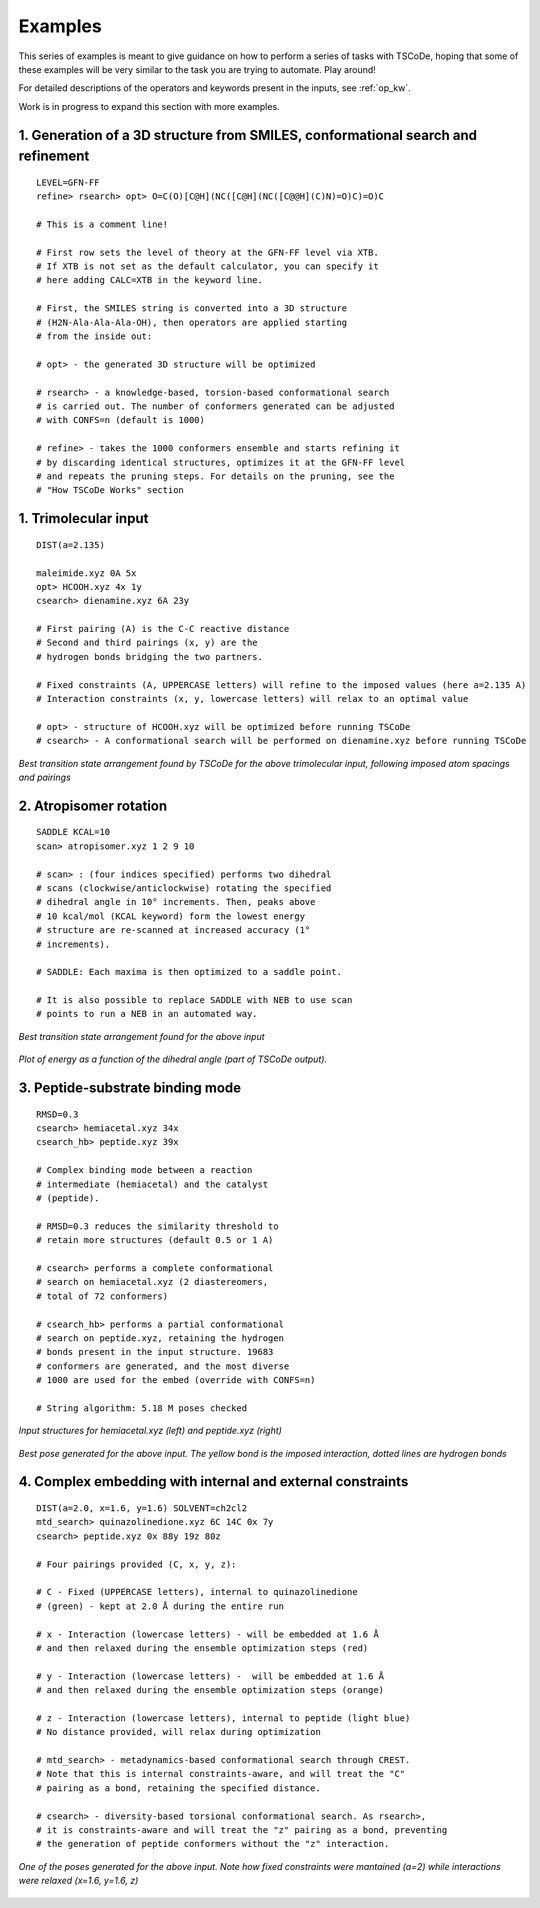 .. _exs:

Examples
========

This series of examples is meant to give guidance on how to perform a series of tasks
with TSCoDe, hoping that some of these examples will be very similar to the task you are
trying to automate. Play around!

For detailed descriptions of the operators and keywords present in the inputs, see :ref:`op_kw`.

Work is in progress to expand this section with more examples.

1. Generation of a 3D structure from SMILES, conformational search and refinement
+++++++++++++++++++++++++++++++++++++++++++++++++++++++++++++++++++++++++++++++++

::

   LEVEL=GFN-FF
   refine> rsearch> opt> O=C(O)[C@H](NC([C@H](NC([C@@H](C)N)=O)C)=O)C

   # This is a comment line!

   # First row sets the level of theory at the GFN-FF level via XTB.
   # If XTB is not set as the default calculator, you can specify it
   # here adding CALC=XTB in the keyword line.

   # First, the SMILES string is converted into a 3D structure
   # (H2N-Ala-Ala-Ala-OH), then operators are applied starting
   # from the inside out:

   # opt> - the generated 3D structure will be optimized

   # rsearch> - a knowledge-based, torsion-based conformational search
   # is carried out. The number of conformers generated can be adjusted
   # with CONFS=n (default is 1000)

   # refine> - takes the 1000 conformers ensemble and starts refining it
   # by discarding identical structures, optimizes it at the GFN-FF level
   # and repeats the pruning steps. For details on the pruning, see the
   # "How TSCoDe Works" section



1. Trimolecular input
+++++++++++++++++++++

::

    DIST(a=2.135)

    maleimide.xyz 0A 5x
    opt> HCOOH.xyz 4x 1y
    csearch> dienamine.xyz 6A 23y

    # First pairing (A) is the C-C reactive distance
    # Second and third pairings (x, y) are the
    # hydrogen bonds bridging the two partners.

    # Fixed constraints (A, UPPERCASE letters) will refine to the imposed values (here a=2.135 A)
    # Interaction constraints (x, y, lowercase letters) will relax to an optimal value

    # opt> - structure of HCOOH.xyz will be optimized before running TSCoDe
    # csearch> - A conformational search will be performed on dienamine.xyz before running TSCoDe

.. figure:: /images/trimolecular.png
   :align: center
   :alt: Example output structure
   :width: 75%

   *Best transition state arrangement found by TSCoDe for the above trimolecular input, following imposed atom spacings and pairings*

2. Atropisomer rotation
+++++++++++++++++++++++

::

    SADDLE KCAL=10
    scan> atropisomer.xyz 1 2 9 10

    # scan> : (four indices specified) performs two dihedral
    # scans (clockwise/anticlockwise) rotating the specified
    # dihedral angle in 10° increments. Then, peaks above
    # 10 kcal/mol (KCAL keyword) form the lowest energy
    # structure are re-scanned at increased accuracy (1°
    # increments).

    # SADDLE: Each maxima is then optimized to a saddle point.
    
    # It is also possible to replace SADDLE with NEB to use scan
    # points to run a NEB in an automated way.

.. figure:: /images/atropo.png
   :alt: Example output structure
   :width: 75%
   :align: center
   
   *Best transition state arrangement found for the above input*
   
   
.. figure:: /images/plot.svg
   :alt: Example plot
   :width: 75%
   :align: center

   *Plot of energy as a function of the dihedral angle (part of TSCoDe output).*

3. Peptide-substrate binding mode
+++++++++++++++++++++++++++++++++

::

    RMSD=0.3
    csearch> hemiacetal.xyz 34x
    csearch_hb> peptide.xyz 39x

    # Complex binding mode between a reaction
    # intermediate (hemiacetal) and the catalyst
    # (peptide).

    # RMSD=0.3 reduces the similarity threshold to
    # retain more structures (default 0.5 or 1 A)

    # csearch> performs a complete conformational
    # search on hemiacetal.xyz (2 diastereomers,
    # total of 72 conformers)
    
    # csearch_hb> performs a partial conformational 
    # search on peptide.xyz, retaining the hydrogen
    # bonds present in the input structure. 19683
    # conformers are generated, and the most diverse
    # 1000 are used for the embed (override with CONFS=n)

    # String algorithm: 5.18 M poses checked

.. figure:: /images/peptide_chemdraw.png
   :alt: Input structures
   :width: 75%
   :align: center
   
   *Input structures for hemiacetal.xyz (left) and peptide.xyz (right)*
   
   
.. figure:: /images/peptide.png
   :alt: One of the output poses
   :width: 75%
   :align: center

   *Best pose generated for the above input. The yellow bond is the imposed interaction, dotted lines are hydrogen bonds*

4. Complex embedding with internal and external constraints
+++++++++++++++++++++++++++++++++++++++++++++++++++++++++++

::

   DIST(a=2.0, x=1.6, y=1.6) SOLVENT=ch2cl2
   mtd_search> quinazolinedione.xyz 6C 14C 0x 7y
   csearch> peptide.xyz 0x 88y 19z 80z

   # Four pairings provided (C, x, y, z):

   # C - Fixed (UPPERCASE letters), internal to quinazolinedione
   # (green) - kept at 2.0 Å during the entire run

   # x - Interaction (lowercase letters) - will be embedded at 1.6 Å
   # and then relaxed during the ensemble optimization steps (red)

   # y - Interaction (lowercase letters) -  will be embedded at 1.6 Å
   # and then relaxed during the ensemble optimization steps (orange)

   # z - Interaction (lowercase letters), internal to peptide (light blue)
   # No distance provided, will relax during optimization

   # mtd_search> - metadynamics-based conformational search through CREST.
   # Note that this is internal constraints-aware, and will treat the "C"
   # pairing as a bond, retaining the specified distance.

   # csearch> - diversity-based torsional conformational search. As rsearch>,
   # it is constraints-aware and will treat the "z" pairing as a bond, preventing
   # the generation of peptide conformers without the "z" interaction.

.. figure:: /images/complex_embed_cd.png
   :alt: Chemdraw representation of the embed pairings
   :width: 100%
   :align: center

.. figure:: /images/qz_tscode.gif
   :alt: One of the output poses
   :width: 100%
   :align: center

   *One of the poses generated for the above input. Note how fixed constraints were mantained (a=2) while interactions were relaxed (x=1.6, y=1.6, z)*
